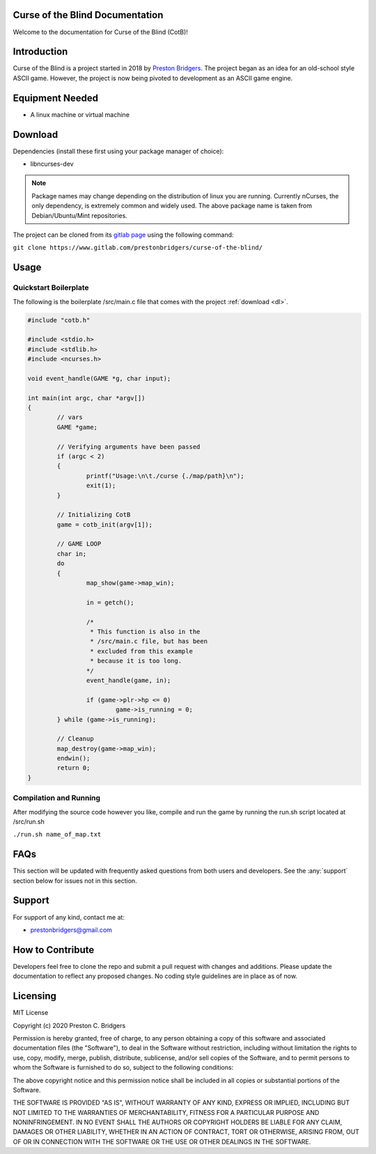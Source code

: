 Curse of the Blind Documentation
================================

Welcome to the documentation for Curse of the Blind (CotB)!

Introduction
============

Curse of the Blind is a project started in 2018 by `Preston Bridgers`_.
The project began as an idea for an old-school style ASCII game.
However, the project is now being pivoted to development as an
ASCII game engine.

.. _preston bridgers: https://www.linkedin.com/in/prestonbridgers

Equipment Needed
================

- A linux machine or virtual machine

.. _dl:

Download
========

Dependencies (install these first using your package
manager of choice):

- libncurses-dev

.. note::

	Package names may change depending on the distribution
	of linux you are running. Currently nCurses, the only
	dependency, is extremely common and widely used. The
	above package name is taken from Debian/Ubuntu/Mint
	repositories.

The project can be cloned from its `gitlab page`_ using the
following command:

``git clone https://www.gitlab.com/prestonbridgers/curse-of-the-blind/``

.. _gitlab page: https://www.gitlab.com/prestonbridgers/curse-of-the-blind/

Usage
=====

Quickstart Boilerplate
----------------------

The following is the boilerplate /src/main.c file that comes with
the project :ref:`download <dl>`.

.. code-block:: c
        
        #include "cotb.h"

        #include <stdio.h>
        #include <stdlib.h>
        #include <ncurses.h>

        void event_handle(GAME *g, char input);

        int main(int argc, char *argv[])
        {
	        // vars
	        GAME *game;

	        // Verifying arguments have been passed
	        if (argc < 2)
	        {
		        printf("Usage:\n\t./curse {./map/path}\n");
		        exit(1);
	        }

	        // Initializing CotB
	        game = cotb_init(argv[1]);

	        // GAME LOOP
	        char in;
	        do
	        {
		        map_show(game->map_win);

		        in = getch();

                        /*
                         * This function is also in the
                         * /src/main.c file, but has been
                         * excluded from this example
                         * because it is too long.
                        */
		        event_handle(game, in);

		        if (game->plr->hp <= 0)
			        game->is_running = 0;
	        } while (game->is_running);

	        // Cleanup
	        map_destroy(game->map_win);
	        endwin();
	        return 0;
        }

Compilation and Running
-----------------------

After modifying the source code however you like, compile and run
the game by running the run.sh script located at /src/run.sh

``./run.sh name_of_map.txt``

FAQs
====

This section will be updated with frequently asked questions from both
users and developers. See the :any:`support` section below
for issues not in this section.

.. _support:

Support
=======

For support of any kind, contact me at:

- prestonbridgers@gmail.com

How to Contribute
=================

Developers feel free to clone the repo and submit a pull request with
changes and additions. Please update the documentation to reflect any
proposed changes. No coding style guidelines are in place as of now.

Licensing
=========

MIT License

Copyright (c) 2020 Preston C. Bridgers

Permission is hereby granted, free of charge, to any person obtaining a copy
of this software and associated documentation files (the "Software"), to deal
in the Software without restriction, including without limitation the rights
to use, copy, modify, merge, publish, distribute, sublicense, and/or sell
copies of the Software, and to permit persons to whom the Software is
furnished to do so, subject to the following conditions:

The above copyright notice and this permission notice shall be included in all
copies or substantial portions of the Software.

THE SOFTWARE IS PROVIDED "AS IS", WITHOUT WARRANTY OF ANY KIND, EXPRESS OR
IMPLIED, INCLUDING BUT NOT LIMITED TO THE WARRANTIES OF MERCHANTABILITY,
FITNESS FOR A PARTICULAR PURPOSE AND NONINFRINGEMENT. IN NO EVENT SHALL THE
AUTHORS OR COPYRIGHT HOLDERS BE LIABLE FOR ANY CLAIM, DAMAGES OR OTHER
LIABILITY, WHETHER IN AN ACTION OF CONTRACT, TORT OR OTHERWISE, ARISING FROM,
OUT OF OR IN CONNECTION WITH THE SOFTWARE OR THE USE OR OTHER DEALINGS IN THE
SOFTWARE.

